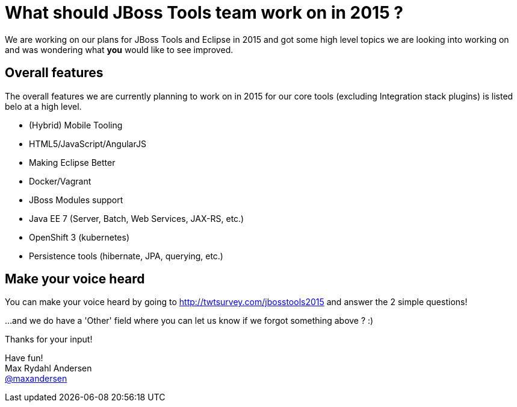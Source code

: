 = What should JBoss Tools team work on in 2015 ? 
:page-layout: blog
:page-author: maxandersen
:page-tags: [roadmap, jbosscentral]

We are working on our plans for JBoss Tools and Eclipse in 2015 and 
got some high level topics we are looking into working on and was wondering what *you* would like to see improved.

== Overall features

The overall features we are currently planning to work on in 2015 for
our core tools (excluding Integration stack plugins) is listed belo at
a high level.

- (Hybrid) Mobile Tooling
- HTML5/JavaScript/AngularJS
- Making Eclipse Better
- Docker/Vagrant
- JBoss Modules support
- Java EE 7 (Server, Batch, Web Services, JAX-RS, etc.)
- OpenShift 3 (kubernetes)
- Persistence tools (hibernate, JPA, querying, etc.)

== Make your voice heard

You can make your voice heard by going to http://twtsurvey.com/jbosstools2015 and answer the 2 simple questions!

...and we do have a 'Other' field where you can let us know if we forgot something above ? :)

Thanks for your input!

Have fun! +
Max Rydahl Andersen +
http://twitter.com/maxandersen[@maxandersen]
